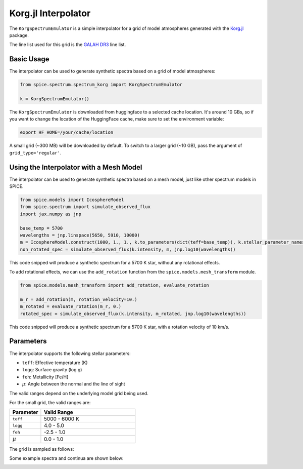 Korg.jl Interpolator
================

The ``KorgSpectrumEmulator`` is a simple interpolator for a grid of model atmospheres generated with the `Korg.jl <https://ajwheeler.github.io/Korg.jl/stable/>`_ package.

The line list used for this grid is the `GALAH DR3 <https://www.galah-survey.org>`_ line list.

Basic Usage
----------

The interpolator can be used to generate synthetic spectra based on a grid of model atmospheres:

.. code-block:: python

    from spice.spectrum.spectrum_korg import KorgSpectrumEmulator

    k = KorgSpectrumEmulator()

The ``KorgSpectrumEmulator`` is downloaded from huggingface to a selected cache location. It's around 10 GBs, so if you want to change the location of the HuggingFace cache, make sure to set the environment variable:

.. code-block:: bash

    export HF_HOME=/your/cache/location


A small grid (~300 MB) will be downloaded by default. To switch to a larger grid (~10 GB), pass the argument of ``grid_type='regular'``.

Using the Interpolator with a Mesh Model
--------------

The interpolator can be used to generate synthetic spectra based on a mesh model, just like other spectrum models in SPICE.

.. code-block:: python

    from spice.models import IcosphereModel
    from spice.spectrum import simulate_observed_flux
    import jax.numpy as jnp

    base_temp = 5700
    wavelengths = jnp.linspace(5650, 5910, 10000)
    m = IcosphereModel.construct(1000, 1., 1., k.to_parameters(dict(teff=base_temp)), k.stellar_parameter_names)
    non_rotated_spec = simulate_observed_flux(k.intensity, m, jnp.log10(wavelengths))

This code snipped will produce a synthetic spectrum for a 5700 K star, without any rotational effects.

.. image:: ../img/korg_non_rotating_spec.png
   :width: 600
   :alt: a synthetic spectrum without rotational effects
   :class: only-light

.. image:: ../img/korg_non_rotating_spec_dark.png
   :width: 600
   :alt: a synthetic spectrum without rotational effects
   :class: only-dark

To add rotational effects, we can use the ``add_rotation`` function from the ``spice.models.mesh_transform`` module.

.. code-block:: python

    from spice.models.mesh_transform import add_rotation, evaluate_rotation

    m_r = add_rotation(m, rotation_velocity=10.)
    m_rotated = evaluate_rotation(m_r, 0.)
    rotated_spec = simulate_observed_flux(k.intensity, m_rotated, jnp.log10(wavelengths))

This code snipped will produce a synthetic spectrum for a 5700 K star, with a rotation velocity of 10 km/s.

.. image:: ../img/korg_rotating_spec.png
   :width: 1000
   :alt: a synthetic spectrum with rotational effects
   :class: only-light

.. image:: ../img/korg_rotating_spec_dark.png
   :width: 1000
   :alt: a synthetic spectrum with rotational effects
   :class: only-dark


Parameters
---------

The interpolator supports the following stellar parameters:

- ``teff``: Effective temperature (K)
- ``logg``: Surface gravity (log g)
- ``feh``: Metallicity [Fe/H]
- :math:`\mu`: Angle between the normal and the line of sight

The valid ranges depend on the underlying model grid being used.

For the small grid, the valid ranges are:

.. list-table::
   :widths: 25 75
   :header-rows: 1

   * - Parameter
     - Valid Range
   * - ``teff``
     - 5000 - 6000 K
   * - ``logg``
     - 4.0 - 5.0
   * - ``feh``
     - -2.5 - 1.0
   * - :math:`\mu`
     - 0.0 - 1.0

The grid is sampled as follows:

.. image:: ../img/small_grid_params.png
   :width: 1000
   :alt: small grid parameter space
   :class: only-light

.. image:: ../img/small_grid_params_dark.png
   :width: 1000
   :alt: small grid parameter space
   :class: only-dark

Some example spectra and continua are shown below:

.. image:: ../img/small_grid_spectra.png
   :width: 1000
   :alt: synthetic spectra in the small grid
   :class: only-light

.. image:: ../img/small_grid_spectra_dark.png
   :width: 1000
   :alt: synthetic spectra in the small grid
   :class: only-dark

.. image:: ../img/small_grid_continua.png
   :width: 1000
   :alt: synthetic continua in the small grid
   :class: only-light

.. image:: ../img/small_grid_continua_dark.png
   :width: 1000
   :alt: synthetic continua in the small grid
   :class: only-dark
